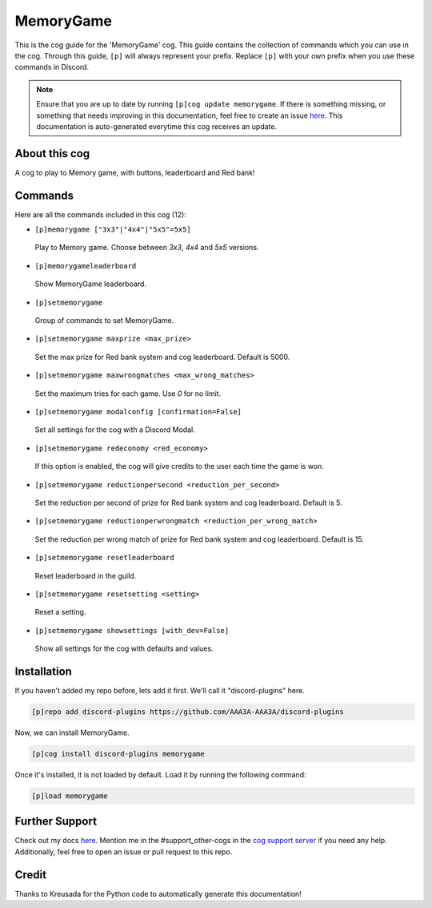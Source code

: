 .. _memorygame:
==========
MemoryGame
==========

This is the cog guide for the 'MemoryGame' cog. This guide contains the collection of commands which you can use in the cog.
Through this guide, ``[p]`` will always represent your prefix. Replace ``[p]`` with your own prefix when you use these commands in Discord.

.. note::

    Ensure that you are up to date by running ``[p]cog update memorygame``.
    If there is something missing, or something that needs improving in this documentation, feel free to create an issue `here <https://github.com/AAA3A-AAA3A/discord-plugins/issues>`_.
    This documentation is auto-generated everytime this cog receives an update.

--------------
About this cog
--------------

A cog to play to Memory game, with buttons, leaderboard and Red bank!

--------
Commands
--------

Here are all the commands included in this cog (12):

* ``[p]memorygame ["3x3"|"4x4"|"5x5"=5x5]``
 Play to Memory game. Choose between `3x3`, `4x4` and `5x5` versions.

* ``[p]memorygameleaderboard``
 Show MemoryGame leaderboard.

* ``[p]setmemorygame``
 Group of commands to set MemoryGame.

* ``[p]setmemorygame maxprize <max_prize>``
 Set the max prize for Red bank system and cog leaderboard. Default is 5000.

* ``[p]setmemorygame maxwrongmatches <max_wrong_matches>``
 Set the maximum tries for each game. Use `0` for no limit.

* ``[p]setmemorygame modalconfig [confirmation=False]``
 Set all settings for the cog with a Discord Modal.

* ``[p]setmemorygame redeconomy <red_economy>``
 If this option is enabled, the cog will give credits to the user each time the game is won.

* ``[p]setmemorygame reductionpersecond <reduction_per_second>``
 Set the reduction per second of prize for Red bank system and cog leaderboard. Default is 5.

* ``[p]setmemorygame reductionperwrongmatch <reduction_per_wrong_match>``
 Set the reduction per wrong match of prize for Red bank system and cog leaderboard. Default is 15.

* ``[p]setmemorygame resetleaderboard``
 Reset leaderboard in the guild.

* ``[p]setmemorygame resetsetting <setting>``
 Reset a setting.

* ``[p]setmemorygame showsettings [with_dev=False]``
 Show all settings for the cog with defaults and values.

------------
Installation
------------

If you haven't added my repo before, lets add it first. We'll call it
"discord-plugins" here.

.. code-block:: ini

    [p]repo add discord-plugins https://github.com/AAA3A-AAA3A/discord-plugins

Now, we can install MemoryGame.

.. code-block:: ini

    [p]cog install discord-plugins memorygame

Once it's installed, it is not loaded by default. Load it by running the following command:

.. code-block:: ini

    [p]load memorygame

---------------
Further Support
---------------

Check out my docs `here <https://discord-plugins.readthedocs.io/en/latest/>`_.
Mention me in the #support_other-cogs in the `cog support server <https://discord.gg/GET4DVk>`_ if you need any help.
Additionally, feel free to open an issue or pull request to this repo.

------
Credit
------

Thanks to Kreusada for the Python code to automatically generate this documentation!
